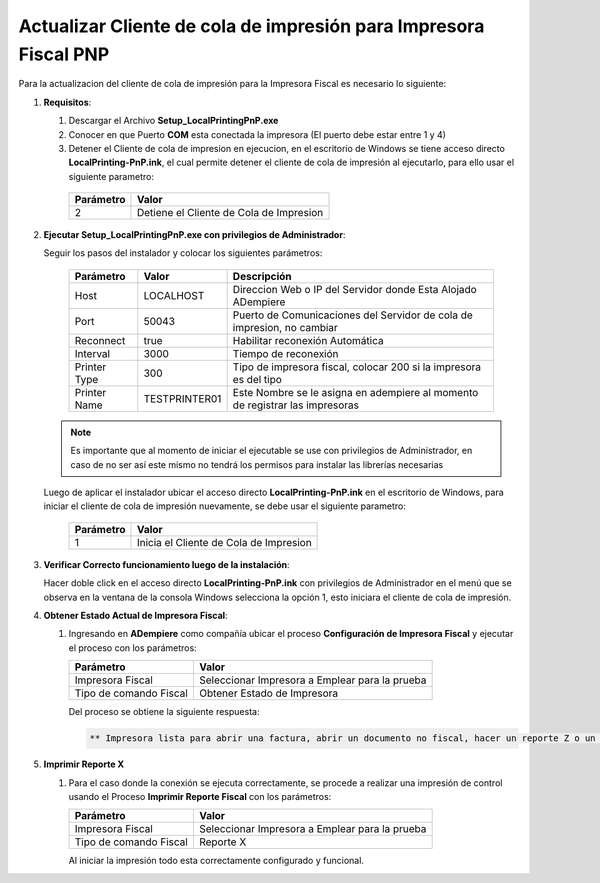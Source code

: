 .. _documento/actualizar-impresora-fiscal-pnp:

**Actualizar Cliente de cola de impresión para Impresora Fiscal PNP**
=====================================================================


Para la actualizacion del cliente de cola de impresión para la Impresora Fiscal es necesario lo siguiente:

   
#. **Requisitos**:

   #. Descargar el Archivo **Setup_LocalPrintingPnP.exe**

   #. Conocer en que Puerto **COM** esta conectada la impresora (El puerto debe estar entre 1 y 4)
   
   #. Detener el Cliente de cola de impresion en ejecucion, en el escritorio de Windows se tiene acceso directo **LocalPrinting-PnP.ink**, el cual permite detener el cliente de cola de impresión al ejecutarlo, para ello usar el siguiente parametro:
   
    ====================== ===============================
    Parámetro              Valor
    ====================== ===============================
    2                      Detiene el Cliente de Cola de Impresion
    ====================== ===============================
   
#. **Ejecutar Setup_LocalPrintingPnP.exe con privilegios de Administrador**:
   
   
   Seguir los pasos del instalador y colocar los siguientes parámetros:
      
    =================  ================= =====================================================================================
    Parámetro          Valor             Descripción    
    =================  ================= =====================================================================================
    Host               LOCALHOST         Direccion Web o IP del Servidor donde Esta Alojado ADempiere
    Port               50043             Puerto de Comunicaciones del Servidor de cola de impresion, no cambiar      
    Reconnect          true              Habilitar reconexión Automática     
    Interval           3000              Tiempo de reconexión     
    Printer Type       300               Tipo de impresora fiscal, colocar 200 si la impresora es del tipo     
    Printer Name       TESTPRINTER01     Este Nombre se le asigna en adempiere al momento de registrar las impresoras 
    =================  ================= =====================================================================================

   .. note::

       Es importante que al momento de iniciar el ejecutable se use con privilegios de Administrador, en caso de no ser así este mismo no tendrá los permisos para instalar las librerías necesarias

   
   Luego de aplicar el instalador ubicar el acceso directo **LocalPrinting-PnP.ink** en el escritorio de Windows, para iniciar el cliente de cola de impresión nuevamente, se debe usar el siguiente parametro:
   
    ====================== ===============================
    Parámetro              Valor
    ====================== ===============================
    1                      Inicia el Cliente de Cola de Impresion
    ====================== ===============================
   
   
#. **Verificar Correcto funcionamiento luego de la instalación**:
   
   Hacer doble click en el acceso directo **LocalPrinting-PnP.ink** con privilegios de Administrador en el menú que se observa en la ventana de la consola Windows selecciona la opción 1, esto iniciara el cliente de cola de impresión.
   
#. **Obtener Estado Actual de Impresora Fiscal**:

   #. Ingresando en **ADempiere** como compañía ubicar el proceso **Configuración de Impresora Fiscal** y ejecutar el proceso con los parámetros:

      ====================== ===============================
      Parámetro              Valor
      ====================== ===============================
      Impresora Fiscal       Seleccionar Impresora a Emplear para la prueba
      Tipo de comando Fiscal Obtener Estado de Impresora
      ====================== ===============================

      Del proceso se obtiene la siguiente respuesta:
      
      .. code-block:: text

         ** Impresora lista para abrir una factura, abrir un documento no fiscal, hacer un reporte Z o un reporte de memoria fiscal**


#. **Imprimir Reporte X**   
   
   #. Para el caso donde la conexión se ejecuta correctamente, se procede a realizar una impresión de control usando el Proceso **Imprimir Reporte Fiscal** con los parámetros:

      ====================== ===============================
      Parámetro              Valor
      ====================== ===============================
      Impresora Fiscal       Seleccionar Impresora a Emplear para la prueba
      Tipo de comando Fiscal Reporte X
      ====================== ===============================

      Al iniciar la impresión todo esta correctamente configurado y funcional.
   
